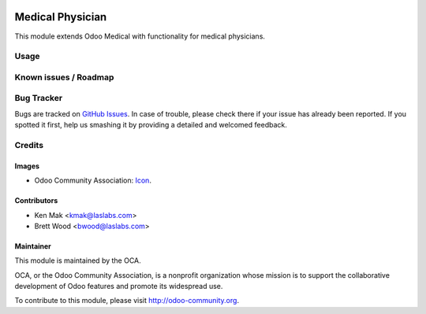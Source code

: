 .. image:: https://img.shields.io/badge/license-GPL--3-blue.svg
    :target: http://www.gnu.org/licenses/gpl-3.0-standalone.html
    :alt: License: GPL-3

=================
Medical Physician
=================

This module extends Odoo Medical with functionality for medical physicians.

Usage
=====

.. image:: https://odoo-community.org/website/image/ir.attachment/5784_f2813bd/datas
   :alt: Try me on Runbot
   :target: https://runbot.odoo-community.org/runbot/159/9.0

Known issues / Roadmap
======================

Bug Tracker
===========

Bugs are tracked on `GitHub Issues
<https://github.com/OCA/vertical-medical/issues>`_. In case of trouble, please
check there if your issue has already been reported. If you spotted it first,
help us smashing it by providing a detailed and welcomed feedback.

Credits
=======

Images
------

* Odoo Community Association: `Icon <https://github.com/OCA/maintainer-tools/blob/master/template/module/static/description/icon.svg>`_.

Contributors
------------

* Ken Mak <kmak@laslabs.com>
* Brett Wood <bwood@laslabs.com>

Maintainer
----------

.. image:: https://odoo-community.org/logo.png
   :alt: Odoo Community Association
   :target: https://odoo-community.org

This module is maintained by the OCA.

OCA, or the Odoo Community Association, is a nonprofit organization whose
mission is to support the collaborative development of Odoo features and
promote its widespread use.

To contribute to this module, please visit http://odoo-community.org.
